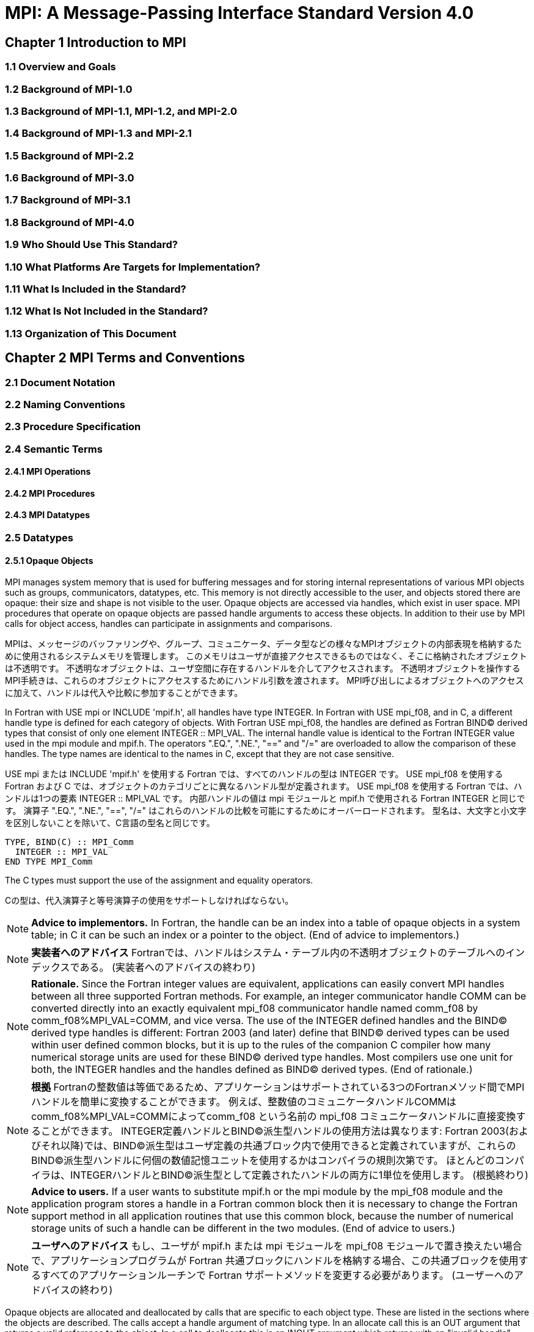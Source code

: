 = MPI: A Message-Passing Interface Standard Version 4.0

== Chapter 1 Introduction to MPI

=== 1.1 Overview and Goals

=== 1.2 Background of MPI-1.0

=== 1.3 Background of MPI-1.1, MPI-1.2, and MPI-2.0

=== 1.4 Background of MPI-1.3 and MPI-2.1

=== 1.5 Background of MPI-2.2

=== 1.6 Background of MPI-3.0

=== 1.7 Background of MPI-3.1

=== 1.8 Background of MPI-4.0

=== 1.9 Who Should Use This Standard?

=== 1.10 What Platforms Are Targets for Implementation?

=== 1.11 What Is Included in the Standard?

=== 1.12 What Is Not Included in the Standard?

=== 1.13 Organization of This Document

== Chapter 2 MPI Terms and Conventions

=== 2.1 Document Notation

=== 2.2 Naming Conventions

=== 2.3 Procedure Specification

=== 2.4 Semantic Terms

==== 2.4.1 MPI Operations

==== 2.4.2 MPI Procedures

==== 2.4.3 MPI Datatypes

=== 2.5 Datatypes

==== 2.5.1 Opaque Objects

MPI manages system memory that is used for buffering messages and for storing internal representations of various MPI objects such as groups, communicators, datatypes, etc.
This memory is not directly accessible to the user, and objects stored there are opaque: their size and shape is not visible to the user.
Opaque objects are accessed via handles, which exist in user space.
MPI procedures that operate on opaque objects are passed handle arguments to access these objects.
In addition to their use by MPI calls for object access, handles can participate in assignments and comparisons.

MPIは、メッセージのバッファリングや、グループ、コミュニケータ、データ型などの様々なMPIオブジェクトの内部表現を格納するために使用されるシステムメモリを管理します。 
このメモリはユーザが直接アクセスできるものではなく、そこに格納されたオブジェクトは不透明です。
不透明なオブジェクトは、ユーザ空間に存在するハンドルを介してアクセスされます。
不透明オブジェクトを操作するMPI手続きは、これらのオブジェクトにアクセスするためにハンドル引数を渡されます。
MPI呼び出しによるオブジェクトへのアクセスに加えて、ハンドルは代入や比較に参加することができます。

In Fortran with USE mpi or INCLUDE 'mpif.h', all handles have type INTEGER.
In Fortran with USE mpi_f08, and in C, a different handle type is defined for each category of objects.
With Fortran USE mpi_f08, the handles are defined as Fortran BIND(C) derived types that consist of only one element INTEGER :: MPI_VAL.
The internal handle value is identical to the Fortran INTEGER value used in the mpi module and mpif.h.
The operators ".EQ.", ".NE.", "==" and "/=" are overloaded to allow the comparison of these handles.
The type names are identical to the names in C, except that they are not case sensitive.

USE mpi または INCLUDE 'mpif.h' を使用する Fortran では、すべてのハンドルの型は INTEGER です。
USE mpi_f08 を使用する Fortran および C では、オブジェクトのカテゴリごとに異なるハンドル型が定義されます。
USE mpi_f08 を使用する Fortran では、ハンドルは1つの要素 INTEGER :: MPI_VAL です。
内部ハンドルの値は mpi モジュールと mpif.h で使用される Fortran INTEGER と同じです。
演算子 ".EQ.", ".NE.", "==", "/=" はこれらのハンドルの比較を可能にするためにオーバーロードされます。
型名は、大文字と小文字を区別しないことを除いて、C言語の型名と同じです。

[source,fortran]
----
TYPE, BIND(C) :: MPI_Comm
  INTEGER :: MPI_VAL
END TYPE MPI_Comm
----

The C types must support the use of the assignment and equality operators.

Cの型は、代入演算子と等号演算子の使用をサポートしなければならない。

NOTE: *Advice to implementors.*
In Fortran, the handle can be an index into a table of opaque objects in a system table; in C it can be such an index or a pointer to the object.
(End of advice to implementors.)

NOTE: *実装者へのアドバイス*
Fortranでは、ハンドルはシステム・テーブル内の不透明オブジェクトのテーブルへのインデックスである。
(実装者へのアドバイスの終わり)

NOTE: *Rationale.*
Since the Fortran integer values are equivalent, applications can easily convert MPI handles between all three supported Fortran methods.
For example, an integer communicator handle COMM can be converted directly into an exactly equivalent mpi_f08 communicator handle named comm_f08 by comm_f08%MPI_VAL=COMM, and vice versa.
The use of the INTEGER defined handles and the BIND(C) derived type handles is different: Fortran 2003 (and later) define that BIND(C) derived types can be used within user defined common blocks, but it is up to the rules of the companion C compiler how many numerical storage units are used for these BIND(C) derived type handles.
Most compilers use one unit for both, the INTEGER handles and the handles defined as BIND(C) derived types.
(End of rationale.)

NOTE: *根拠*
Fortranの整数値は等価であるため、アプリケーションはサポートされている3つのFortranメソッド間でMPIハンドルを簡単に変換することができます。
例えば、整数値のコミュニケータハンドルCOMMはcomm_f08%MPI_VAL=COMMによってcomm_f08 という名前の mpi_f08 コミュニケータハンドルに直接変換することができます。
INTEGER定義ハンドルとBIND©派生型ハンドルの使用方法は異なります: Fortran 2003(およびそれ以降)では、BIND(C)派生型はユーザ定義の共通ブロック内で使用できると定義されていますが、これらのBIND(C)派生型ハンドルに何個の数値記憶ユニットを使用するかはコンパイラの規則次第です。
ほとんどのコンパイラは、INTEGERハンドルとBIND©派生型として定義されたハンドルの両方に1単位を使用します。
(根拠終わり)

NOTE: *Advice to users.*
If a user wants to substitute mpif.h or the mpi module by the mpi_f08 module and the application program stores a handle in a Fortran common block then it is necessary to change the Fortran support method in all application routines that use this common block, because the number of numerical storage units of such a handle can be different in the two modules.
(End of advice to users.)

NOTE: *ユーザへのアドバイス*
もし、ユーザが mpif.h または mpi モジュールを mpi_f08 モジュールで置き換えたい場合で、アプリケーションプログラムが Fortran 共通ブロックにハンドルを格納する場合、この共通ブロックを使用するすべてのアプリケーションルーチンで Fortran サポートメソッドを変更する必要があります。
(ユーザーへのアドバイスの終わり)

Opaque objects are allocated and deallocated by calls that are specific to each object type.
These are listed in the sections where the objects are described.
The calls accept a handle argument of matching type.
In an allocate call this is an OUT argument that returns a valid reference to the object.
In a call to deallocate this is an INOUT argument which returns with an "invalid handle" value.
MPI provides an "invalid handle" constant for each object type.
Comparisons to this constant are used to test for validity of the handle.

不透明オブジェクトは、各オブジェクトタイプに固有の呼び出しによって割り当てと割り当て解除が行われる。
これらの呼び出しは、オブジェクトが説明されているセクションにリストされている。
呼び出しは、型が一致する handle 引数を受け取ります。
allocate呼び出しでは、これはオブジェクトへの有効な参照を返すOUT引数である。
deallocate呼び出しでは、これは "invalid handle "値で返すINOUT引数です。
MPIは各オブジェクト型に対して "無効なハンドル "定数を提供します。
この定数との比較がハンドルの有効性をテストするために使用されます。

A call to a deallocate routine invalidates the handle and marks the object for deallocation.
The object is not accessible to the user after the call. However, MPI need not deallocate the object immediately.
Any operation pending (at the time of the deallocate) that involves this object will complete normally; the object will be deallocated afterwards.

deallocateルーチンを呼び出すと、ハンドルは無効になり、そのオブジェクトは割り当て解除される。
この呼び出しの後、ユーザはオブジェクトにアクセスできなくなります。しかし、MPIは直ちにオブジェクトを解放する必要はありません。
deallocateされた時点で保留されている、このオブジェクトに関係する操作はすべて正常に完了し、オブジェクトはその後にdeallocateされます。

An opaque object and its handle are significant only at the process where the object was created and cannot be transferred to another process.
MPI provides certain predefined opaque objects and predefined, static handles to these objects.
The user must not free such objects.

不透明オブジェクトとそのハンドルは、そのオブジェクトが作成されたプロセスでのみ重要であり、他のプロセスに転送することはできません。
MPIは、特定の定義済み不透明オブジェクトと、これらのオブジェクトへの定義済み静的ハンドルを提供します。
ユーザはそのようなオブジェクトを解放してはいけません。

NOTE: *Rationale.*
This design hides the internal representation used for MPI data structures, thus allowing similar calls in C and Fortran.
It also avoids conflicts with the typing rules in these languages, and easily allows future extensions of functionality.
The mechanism for opaque objects used here loosely follows the POSIX Fortran binding standard. +
The explicit separation of handles in user space and objects in system space allows space-reclaiming and deallocation calls to be made at appropriate points in the user program.
If the opaque objects were in user space, one would have to be very careful not to go out of scope before any pending operation requiring that object completed.
The specified design allows an object to be marked for deallocation, the user program can then go out of scope, and the object itself still persists until any pending operations are complete. +
The requirement that handles support assignment/comparison is made since such operations are common.
This restricts the domain of possible implementations.
The alternative in C would have been to allow handles to have been an arbitrary, opaque type.
This would force the introduction of routines to do assignment and comparison, adding complexity, and was therefore ruled out.
In Fortran, the handles are defined such that assignment and comparison are available through the operators of the language or overloaded versions of these operators. (End of rationale.)

NOTE: *根拠*
この設計は、MPIデータ構造に使用される内部表現を隠蔽するため、CやFortranでも同様の呼び出しが可能です。
また、これらの言語の型付け規則との衝突を回避し、将来的な機能拡張を容易にします。
ここで使用されている不透明オブジェクトのメカニズムは、POSIX Fortranバインディング標準に緩く従っています。 +
ユーザー空間のハンドルとシステム空間のオブジェクトを明示的に分離することで、ユーザープログラムの適切な箇所で空間奪還と解放の呼び出しを行うことができる。
不透明なオブジェクトがユーザー空間にあった場合、そのオブジェクトを必要とする保留中の操作が完了する前にスコープ外に出ないように、細心の注意を払わなければならない。
指定された設計では、オブジェクトに割り当て解除のマークを付けることができ、ユーザー・プログラムはスコープ外に出ることができる。 +
ハンドルの割り当て/比較をサポートするという要件は、そのような操作が一般的であるためです。
これにより、実装可能な領域が制限される。
C言語の代替案としては、ハンドルを任意の不透明な型にすることも可能であっただろう。
この場合、代入と比較を行うルーチンを導入しなければならなくなり、複雑さが増すため、除外されました。
Fortranでは、ハンドルの代入と比較は、その言語の演算子か、これらの演算子のオーバーロード版で利用できるように定義されています。(根拠終わり)

NOTE: *Advice to users.*
A user may accidentally create a dangling reference by assigning to a handle the value of another handle, and then deallocating the object associated with these handles.
Conversely, if a handle variable is deallocated before the associated object is freed, then the object becomes inaccessible (this may occur, for example, if the handle is a local variable within a subroutine, and the subroutine is exited before the associated object is deallocated).
It is the user’s responsibility to avoid adding or deleting references to opaque objects, except as a result of MPI calls that allocate or deallocate such objects. (End of advice to users.)

NOTE: *ユーザへのアドバイス*
ユーザは、ハンドルに別のハンドルの値を代入し、その後これらのハンドルに関連付けられたオブジェクトを解放することで、誤ってぶら下がり参照を作成する可能性があります。
逆に、関連するオブジェクトが解放される前にハンドル変数が解放されると、そのオブジェクトはアクセスできなくなります（例えば、ハンドルがサブルーチン内のローカル変数であり、関連するオブジェクトが解放される前にサブルーチンが終了した場合などに、このような現象が発生する可能性があります）。
不透明なオブジェクトへの参照を追加したり削除したりしないようにするのは、そのようなオブジェクトを割り当てたり解放したりするMPI呼び出しの結果以外では、ユーザの責任です。(ユーザへの忠告を終わります)。

NOTE: *Advice to implementors.*
The intended semantics of opaque objects is that opaque objects are separate from one another; each call to allocate such an object copies all the information required for the object.
Implementations may avoid excessive copying by substituting referencing for copying.
For example, a derived datatype may contain references to its components, rather than copies of its components; a call to MPI_COMM_GROUP may return a reference to the group associated with the communicator, rather than a copy of this group.
In such cases, the implementation must maintain reference counts, and allocate and deallocate objects in such a way that the visible effect is as if the objects were copied. (End of advice to implementors.)

NOTE: *実装者へのアドバイス*
不透明オブジェクトの意図されたセマンティクスは、不透明オブジェクトは互いに分離しているということです。そのようなオブジェクトを割り当てるための各呼び出しは、そのオブジェクトに必要なすべての情報をコピーします。
実装では、コピーの代わりに参照を使用することで、過剰なコピーを避けることができる。
MPI_COMM_GROUP を呼び出すと、そのグループのコピーではなく、コミュニケータに関連付けられたグループへの参照が返されます。
このような場合、実装は参照カウントを維持し、オブジェクトがコピーされたかのように見えるようにオブジェクトを割り当てたり、割り当て解除したりしなければなりません。(実装者へのアドバイスはここまで）。


==== 2.5.2 Array Arguments

==== 2.5.3 State

==== 2.5.4 Named Constants

MPI procedures sometimes assign a special meaning to a special value of a basic type argument; e.g., tag is an integer-valued argument of point-to-point communication operations, with a special wild-card value, MPI_ANY_TAG.
Such arguments will have a range of regular values, which is a proper subrange of the range of values of the corresponding basic type; special values (such as MPI_ANY_TAG) will be outside the regular range.
The range of regular values, such as tag, can be queried using environmental inquiry functions, see Chapter 9.
The range of other values, such as source, depends on values given by other MPI routines (in the case of source it is the communicator size).

MPI手続きは、基本型の引数の特別な値に特別な意味を割り当てることがあります。例えば、tagはポイントツーポイント通信操作の整数値の引数で、MPI_ANY_TAGという特別なワイルドカード値を持ちます。
このような引数には、対応する基本型の値の範囲の適切な部分範囲である正規値の範囲があります。特殊な値(MPI_ANY_TAGなど)は正規の範囲外となります。
tagのような正規値の範囲は、環境問い合わせ関数を使用して問い合わせることができます。
source のような他の値の範囲は、他の MPI ルーチンで与えられた値に依存します (source の場合はコミュニケータサイズです)。

MPI also provides predefined named constant handles, such as MPI_COMM_WORLD.

MPI は MPI_COMM_WORLD のような定義済みの名前付き定数ハンドルも提供します。

All named constants, with the exceptions noted below for Fortran, can be used in initialization expressions or assignments, but not necessarily in array declarations or as labels in C switch or Fortran select/case statements.
This implies named constants to be link-time but not necessarily compile-time constants.
The named constants listed below are required to be compile-time constants in both C and Fortran.
These constants do not change values during execution.
Opaque objects accessed by constant handles are defined and do not change value between MPI initialization (MPI_INIT) and MPI completion (MPI_FINALIZE).
The handles themselves are constants and can be also used in initialization expressions or assignments.

すべての名前付き定数は、Fortranの例外を除いて、初期化式や代入で使用することができますが、配列宣言やCのswitch文やFortranのselect/case文のラベルとして使用することはできません。
これは、名前付き定数がリンク時定数であることを意味しますが、コンパイル時定数であるとは限りません。
以下に挙げる名前付き定数は、CでもFortranでもコンパイル時定数であることが要求される。
これらの定数は実行中に値が変わることはありません。
定数ハンドルによってアクセスされる不透明オブジェクトは、MPI の初期化 (MPI_INIT) から MPI の完了 (MPI_FINALIZE) までの間、値が変化しないように定義されています。
ハンドル自体は定数であり、初期化式や代入で使用することもできます。

The constants that are required to be compile-time constants (and can thus be used for array length declarations and labels in C switch and Fortran case/select statements) are:

コンパイル時定数として要求される定数(配列の長さの宣言やCのswitchやFortranのcase/select文のラベルに使用できる)は以下の通りです:

[source]
----
MPI_MAX_PROCESSOR_NAME
MPI_MAX_LIBRARY_VERSION_STRING
MPI_MAX_ERROR_STRING
MPI_MAX_DATAREP_STRING
MPI_MAX_INFO_KEY
MPI_MAX_INFO_VAL
MPI_MAX_OBJECT_NAME
MPI_MAX_PORT_NAME
MPI_VERSION
MPI_SUBVERSION
MPI_F_STATUS_SIZE (C only)
MPI_STATUS_SIZE (Fortran only)
MPI_ADDRESS_KIND (Fortran only)
MPI_COUNT_KIND (Fortran only)
MPI_INTEGER_KIND (Fortran only)
MPI_OFFSET_KIND (Fortran only)
MPI_SUBARRAYS_SUPPORTED (Fortran only)
MPI_ASYNC_PROTECTS_NONBLOCKING (Fortran only)
----

The constants that cannot be used in initialization expressions or assignments in Fortran are as follows:

Fortranの初期化式や代入で使用できない定数は以下の通りである:

[source]
----
MPI_BOTTOM
MPI_STATUS_IGNORE
MPI_STATUSES_IGNORE
MPI_ERRCODES_IGNORE
MPI_IN_PLACE
MPI_ARGV_NULL
MPI_ARGVS_NULL
MPI_UNWEIGHTED
MPI_WEIGHTS_EMPTY
----

NOTE: *Advice to implementors.*
In Fortran the implementation of these special constants may require the use of language constructs that are outside the Fortran standard.
Using special values for the constants (e.g., by defining them through PARAMETER statements) is not possible because an implementation cannot distinguish these values from valid data.
Typically, these constants are implemented as predefined static variables (e.g., a variable in an MPI-declared COMMON block), relying on the fact that the target compiler passes data by address. 
Inside the subroutine, this address can be extracted by some mechanism outside the Fortran standard (e.g., by Fortran extensions or by implementing the function in C).
(End of advice to implementors.)

NOTE: *実装者へのアドバイス*
Fortranでは、これらの特殊な定数の実装は、Fortran標準外の言語構造を使用する必要があるかもしれません。
実装がこれらの値を有効なデータと区別することができないため、定数に特別な値を使用する（例えば、PARAMETER文で定義する）ことはできません。
通常、これらの定数は、ターゲットコンパイラがアドレスによってデータを渡すという事実に依存して、定義済みの静的変数（例えば、MPI宣言されたCOMMONブロック内の変数）として実装されます。
サブルーチン内部では、このアドレスはFortran標準外の何らかのメカニズム（例えば、Fortranの拡張やCでの関数の実装）によって抽出することができます。
(実装者へのアドバイスの終わり)


==== 2.5.5 Choice

==== 2.5.6 Absolute Addresses and Relative Address Displacements

==== 2.5.7 File Offsets

==== 2.5.8 Counts

=== 2.6 Language Binding

==== 2.6.1 Deprecated and Removed Interfaces

==== 2.6.2 Fortran Binding Issues

==== 2.6.3 C Binding Issues

==== 2.6.4 Functions and Macros

=== 2.7 Processes

=== 2.8 Error Handling

MPI provides the user with reliable message transmission. A message sent is always received correctly, and the user does not need to check for transmission errors, time-outs, or other error conditions.
In other words, MPI does not provide mechanisms for dealing with transmission failures in the communication system.
If the MPI implementation is built on an unreliable underlying mechanism, then it is the job of the implementor of the MPI subsystem to insulate the user from this unreliability, and to reflect only unrecoverable transmission failures.
Whenever possible, such failures will be reflected as errors in the relevant communication call.

MPIは信頼性の高いメッセージ伝送をユーザーに提供します。
送信されたメッセージは常に正しく受信され、ユーザは送信エラーやタイムアウトなどのエラー状態をチェックする必要がありません。
言い換えれば、MPIは通信システムにおける伝送障害に対処する機構を提供しません。
もしMPIの実装が信頼性の低い機構の上に構築されているのであれば、MPIサブシステムの実装者は、この信頼性の低さからユーザを隔離し、回復不可能な伝送障害だけを反映させるのが仕事です。
可能な限り、そのような失敗は関連する通信呼び出しのエラーとして反映されます。

Similarly, MPI itself provides no mechanisms for handling MPI process failures, that is, when an MPI process unexpectedly and permanently stops communicating (e.g., a software or hardware crash results in an MPI process terminating unexpectedly).

同様に、MPI自身はMPIプロセスの障害、つまりMPIプロセスが予期せず永続的に通信を停止した場合（例えば、ソフトウェアやハードウェアのクラッシュによりMPIプロセスが予期せず終了した場合）を処理するメカニズムを提供していません。

Of course, MPI programs may still be erroneous.
A program error can occur when an MPI call is made with an incorrect argument (non-existing destination in a send operation, buffer too small in a receive operation, etc.).
This type of error would occur in any implementation.
In addition, a resource error may occur when a program exceeds the amount of available system resources (number of pending messages, system buffers, etc.).

もちろん、MPIプログラムにもエラーはあります。
プログラムのエラーは、MPIコールに不正な引数（送信操作で宛先が存在しない、受信操作でバッファが小さすぎる、など）が指定された場合に発生します。
この種のエラーはどのような実装でも発生します。
さらに、リソースエラーは、プログラムが利用可能なシステムリソースの量（保留中のメッセージの数、システムバッファなど）を超えた場合に発生する可能性があります。

The occurrence of this type of error depends on the amount of available resources in the system and the resource allocation mechanism used; this may differ from system to system.
A high-quality implementation will provide generous limits on the important resources so as to alleviate the portability problem this represents.

この種のエラーの発生は、システムで利用可能なリソースの量と、使用されるリソース割り当てメカニズムに依存する。
高品質な実装では、重要なリソースに寛大な制限を設け、これが示す移植性の問題を緩和する。

In C and Fortran, almost all MPI calls return a code that indicates successful completion of the operation.
Whenever possible, MPI calls return an error code if an error occurred during the call.
By default, an error detected during the execution of the MPI library causes the parallel computation to abort, except for file operations.
However, MPI provides mechanisms for users to change this default and to handle recoverable errors. 
The user may specify that no error is fatal, and handle error codes returned by MPI calls by themselves.
Also, the user may provide user-defined error-handling routines, which will be invoked whenever an MPI call returns abnormally.
The MPI error handling facilities are described in Section 9.3.

CおよびFortranでは、ほとんどすべてのMPIコールは操作の正常終了を示すコードを返します。
MPIコールは可能な限り、コール中にエラーが発生した場合にエラーコードを返します。
デフォルトでは、MPIライブラリの実行中に検出されたエラーは、ファイル操作を除いて並列計算を中断させます。
しかし、MPIはユーザがこのデフォルトを変更し、回復可能なエラーを処理するための機構を提供します。
ユーザは、致命的なエラーでないことを指定し、MPIコールから返されるエラーコードを自分で処理することができます。
また、ユーザ定義エラー処理ルーチンを用意し、MPIコールが異常終了したときに呼び出すこともできます。
MPIエラー処理機能については9.3節で説明します。

Several factors limit the ability of MPI calls to return with meaningful error codes when an error occurs.
MPI may not be able to detect some errors; other errors may be too expensive to detect in normal execution mode; some faults (e.g., memory faults) may corrupt the state of the MPI library and its outputs; finally some errors may be "catastrophic" and may prevent MPI from returning control to the caller.
On the other hand, some errors may be detected after the associated operation has completed; some errors may not have a communicator, window, or file on which an error may be raised.
In such cases, these errors will be raised on the communicator MPI_COMM_SELF when using the World Model (see Section 11.2).
When MPI_COMM_SELF is not initialized (i.e., before MPI_INIT / MPI_INIT_THREAD, after MPI_FINALIZE, or when using the Sessions Model exclusively) the error raises the initial error handler (set during the launch operation, see 11.8.4).
The Sessions Model is described in Section 11.3.

MPIコールがエラー発生時に意味のあるエラーコードを返すことを制限するいくつかの要因があります。
あるエラー(例えば、メモリエラー)はMPIライブラリとその出力の状態を壊してしまう可能性があります。
一方、エラーの中には、関連する操作が完了した後に検出されるものもあります。
また、エラーが発生するようなコミュニケータ、ウィンドウ、ファイルが存在しないものもあります。
そのような場合、ワールドモデル(セクション11.2を参照)を使用する場合、これらのエラーはコミュニケータMPI_COMM_SELF上で発生します。
MPI_COMM_SELF が初期化されていない場合 (MPI_INIT / MPI_INIT_THREAD の前、MPI_FINALIZE の後、またはセッションズモデルのみを使用している場合)、エラーは初期エラーハンドラ (起動操作中に設定されます。11.8.4 参照) を発生させます。
セッションズ・モデルについてはセクション11.3で説明します。

An example of such a case arises because of the nature of asynchronous communications: MPI calls may initiate operations that continue asynchronously after the call returned.
Thus, the operation may return with a code indicating successful completion, yet later cause an error to be raised.
If there is a subsequent call that relates to the same operation (e.g., a call that verifies that an asynchronous operation has completed) then the error argument associated with this call will be used to indicate the nature of the error.
In a few cases, the error may occur after all calls that relate to the operation have completed, so that no error value can be used to indicate the nature of the error (e.g., an error on the receiver in a send with the ready mode).

非同期通信の性質上、このようなケースが発生する: MPI呼び出しは、呼び出しが返った後も非同期で継続する操作を開始することがあります。
MPIコールは、コールが返った後も非同期に継続するオペレーションを開始することがあります。
したがって、オペレーションが正常に完了したことを示すコードで返ったにもかかわらず、後でエラーが発生することがあります。
同じ操作に関連する後続の呼び出し(例えば、非同期操作が完了したことを確認する呼び出し)がある場合、この呼び出しに関連するエラー引数は、エラーの性質を示すために使用されます。
場合によっては、操作に関連するすべての呼が完了した後にエラーが発生し、 エラー値を使用してエラーの性質を示すことができないことがある(たとえば、 レディモードでの送信における受信側のエラー)。

This document does not specify the state of a computation after an erroneous MPI call has occurred.
The desired behavior is that a relevant error code be returned, and the effect of the error be localized to the greatest possible extent.
E.g., it is highly desirable that an erroneous receive call will not cause any part of the receiver's memory to be overwritten, beyond the area specified for receiving the message.

この文書では、誤ったMPIコールが発生した後の計算の状態については規定しない。
望ましい動作は、関連するエラーコードが返され、エラーの影響が可能な限り局所化されることです。
例えば、誤った受信呼び出しが発生しても、メッセージを受信するために指定された領域を超えて、受信側のメモリの一部が上書きされないことが非常に望ましい。

Implementations may go beyond this document in supporting in a meaningful manner MPI calls that are defined here to be erroneous.
For example, MPI specifies strict type matching rules between matching send and receive operations: it is erroneous to send a floating point variable and receive an integer.
Implementations may go beyond these type matching rules, and provide automatic type conversion in such situations.
It will be helpful to generate warnings for such nonconforming behavior.

実装は、ここで誤りと定義されているMPIコールを意味のある形でサポートするために、このドキュメントを越えてもよい。
例えば、MPIは送信操作と受信操作のマッチングに厳格な型マッチングルールを規定しています: 浮動小数点変数を送信して整数を受信することは誤りです。
実装は、これらの型照合ルールを超えて、そのような状況で自動的な型変換を提供するかもしれません。
そのような不適合な動作に対する警告を生成することは有益であろう。

MPI defines a way for users to create new error codes as defined in Section 9.5.

MPIは、セクション9.5で定義されているように、ユーザが新しいエラーコードを作成する方法を定義しています。


=== 2.9 Implementation Issues

==== 2.9.1 Independence of Basic Runtime Routines

==== 2.9.2 Interaction with Signals

=== 2.10 Examples
